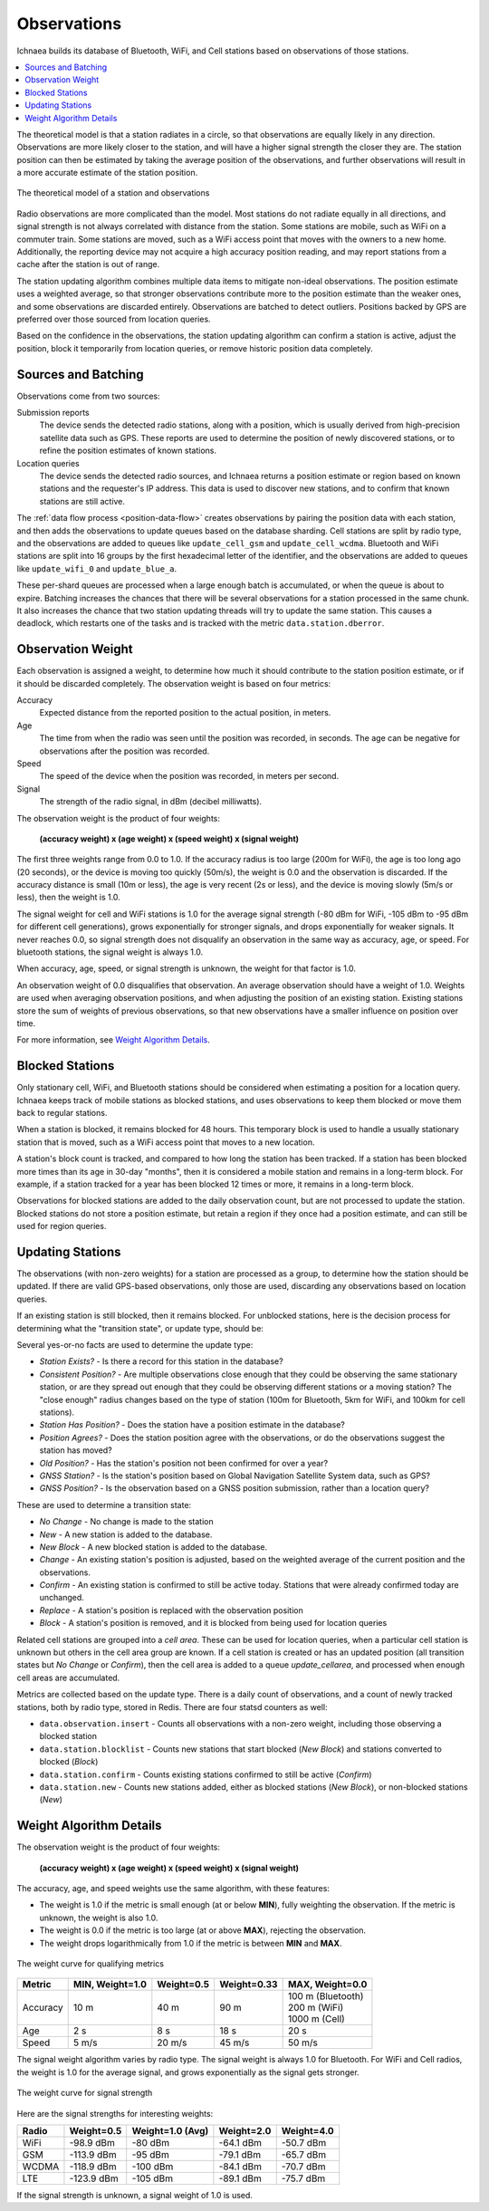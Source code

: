 .. _observations:

============
Observations
============

Ichnaea builds its database of Bluetooth, WiFi, and Cell stations based on
observations of those stations.

.. contents::
   :local:

The theoretical model is that a station radiates in a circle, so that
observations are equally likely in any direction. Observations are more likely
closer to the station, and will have a higher signal strength the closer they
are. The station position can then be estimated by taking the average position
of the observations, and further observations will result in a more accurate
estimate of the station position.

.. Source embeded in document:
.. https://docs.google.com/document/d/13KWfVTNTM5_XgNLZkTwLWlvl8a9pYbm3RVwb5PW76hg

.. figure:: observations-theory.png
    :width: 640px
    :height: 493px
    :scale: 50%
    :align: center
    :alt: A station, radiating equally in all directions, with declining strength
          and a maximum radius, along with a random sample of observations.
    :figclass: align-center

    The theoretical model of a station and observations

Radio observations are more complicated than the model. Most stations do not
radiate equally in all directions, and signal strength is not always correlated
with distance from the station. Some stations are mobile, such as WiFi on a
commuter train. Some stations are moved, such as a WiFi access point that moves
with the owners to a new home. Additionally, the reporting device may not
acquire a high accuracy position reading, and may report stations from a cache
after the station is out of range.

The station updating algorithm combines multiple data items to mitigate
non-ideal observations. The position estimate uses a weighted average, so that
stronger observations contribute more to the position estimate than the weaker
ones, and some observations are discarded entirely. Observations are batched to
detect outliers. Positions backed by GPS are preferred over those sourced from
location queries.

Based on the confidence in the observations, the station updating algorithm can
confirm a station is active, adjust the position, block it temporarily from
location queries, or remove historic position data completely.

Sources and Batching
====================

Observations come from two sources:

Submission reports
  The device sends the detected radio stations, along with a position, which is
  usually derived from high-precision satellite data such as GPS.  These
  reports are used to determine the position of newly discovered stations, or
  to refine the position estimates of known stations.

Location queries
  The device sends the detected radio sources, and Ichnaea returns a position
  estimate or region based on known stations and the requester's IP address.
  This data is used to discover new stations, and to confirm that known
  stations are still active.

The :ref:`data flow process <position-data-flow>` creates observations by
pairing the position data with each station, and then adds the observations to
update queues based on the database sharding. Cell stations are split by radio
type, and the observations are added to queues like ``update_cell_gsm`` and
``update_cell_wcdma``.  Bluetooth and WiFi stations are split into 16 groups by
the first hexadecimal letter of the identifier, and the observations are added
to queues like ``update_wifi_0`` and ``update_blue_a``.

These per-shard queues are processed when a large enough batch is accumulated,
or when the queue is about to expire.  Batching increases the chances that
there will be several observations for a station processed in the same chunk.
It also increases the chance that two station updating threads will try to
update the same station. This causes a deadlock, which restarts one of the
tasks and is tracked with the metric ``data.station.dberror``.

Observation Weight
==================

Each observation is assigned a weight, to determine how much it should contribute
to the station position estimate, or if it should be discarded completely. The
observation weight is based on four metrics:

Accuracy
  Expected distance from the reported position to the actual position, in
  meters.

Age
  The time from when the radio was seen until the position was recorded, in
  seconds. The age can be negative for observations after the position was
  recorded.

Speed
  The speed of the device when the position was recorded, in meters per second.

Signal
  The strength of the radio signal, in dBm (decibel milliwatts).

The observation weight is the product of four weights:

  **(accuracy weight) x (age weight) x (speed weight) x (signal weight)**

The first three weights range from 0.0 to 1.0. If the accuracy radius is too
large (200m for WiFi), the age is too long ago (20 seconds), or the device is
moving too quickly (50m/s), the weight is 0.0 and the observation is discarded.
If the accuracy distance is small (10m or less), the age is very recent (2s or
less), and the device is moving slowly (5m/s or less), then the weight is 1.0.

The signal weight for cell and WiFi stations is 1.0 for the average signal
strength (-80 dBm for WiFi, -105 dBm to -95 dBm for different cell
generations), grows exponentially for stronger signals, and drops exponentially
for weaker signals. It never reaches 0.0, so signal strength does not
disqualify an observation in the same way as accuracy, age, or speed. For
bluetooth stations, the signal weight is always 1.0.

When accuracy, age, speed, or signal strength is unknown, the weight for that
factor is 1.0.

An observation weight of 0.0 disqualifies that observation. An average
observation should have a weight of 1.0. Weights are used when averaging
observation positions, and when adjusting the position of an existing station.
Existing stations store the sum of weights of previous observations, so that
new observations have a smaller influence on position over time.

For more information, see `Weight Algorithm Details`_.

Blocked Stations
================
Only stationary cell, WiFi, and Bluetooth stations should be considered when
estimating a position for a location query. Ichnaea keeps track of mobile
stations as blocked stations, and uses observations to keep them blocked or
move them back to regular stations.

When a station is blocked, it remains blocked for 48 hours. This temporary
block is used to handle a usually stationary station that is moved, such as a
WiFi access point that moves to a new location.

A station's block count is tracked, and compared to how long the station has
been tracked. If a station has been blocked more times than its age in 30-day
"months", then it is considered a mobile station and remains in a long-term
block. For example, if a station tracked for a year has been blocked 12 times
or more, it remains in a long-term block.

Observations for blocked stations are added to the daily observation count, but
are not processed to update the station. Blocked stations do not store a
position estimate, but retain a region if they once had a position estimate,
and can still be used for region queries.

Updating Stations
=================
The observations (with non-zero weights) for a station are processed as a
group, to determine how the station should be updated. If there are valid
GPS-based observations, only those are used, discarding any observations based
on location queries.

If an existing station is still blocked, then it remains blocked. For unblocked
stations, here is the decision process for determining what the "transition
state", or update type, should be:

.. Original at:
.. https://docs.google.com/drawings/d/12oo7ffQWZf5L5_Q0dnN5WBM88PVrT6pYv1V5AmFtUrA

.. image:: observations-flowchart.png
    :width: 796px
    :height: 1050px
    :scale: 75%
    :align: center
    :alt: A flowchart showing how the facts are used to determine what kind of
          update to make the the station.

Several yes-or-no facts are used to determine the update type:

* *Station Exists?* - Is there a record for this station in the database?
* *Consistent Position?* - Are multiple observations close enough that they
  could be observing the same stationary station, or are they spread out enough
  that they could be observing different stations or a moving station? The
  "close enough" radius changes based on the type of station (100m for
  Bluetooth, 5km for WiFi, and 100km for cell stations).
* *Station Has Position?* - Does the station have a position estimate in the
  database?
* *Position Agrees?* - Does the station position agree with the observations,
  or do the observations suggest the station has moved?
* *Old Position?* - Has the station's position not been confirmed for over a
  year?
* *GNSS Station?* - Is the station's position based on Global Navigation
  Satellite System data, such as GPS?
* *GNSS Position?* - Is the observation based on a GNSS position submission,
  rather than a location query?

These are used to determine a transition state:

* *No Change* - No change is made to the station
* *New* - A new station is added to the database.
* *New Block* - A new blocked station is added to the database.
* *Change* - An existing station's position is adjusted, based on the weighted
  average of the current position and the observations.
* *Confirm* - An existing station is confirmed to still be active today.
  Stations that were already confirmed today are unchanged.
* *Replace* - A station's position is replaced with the observation position
* *Block* - A station's position is removed, and it is blocked from being used
  for location queries

Related cell stations are grouped into a *cell area*. These can be used for
location queries, when a particular cell station is unknown but others in the
cell area group are known. If a cell station is created or has an updated
position (all transition states but *No Change* or *Confirm*), then the cell
area is added to a queue `update_cellarea`, and processed when enough cell
areas are accumulated.

Metrics are collected based on the update type. There is a daily count of
observations, and a count of newly tracked stations, both by radio type, stored
in Redis. There are four statsd counters as well:

* ``data.observation.insert`` - Counts all observations with a non-zero weight,
  including those observing a blocked station
* ``data.station.blocklist`` - Counts new stations that start blocked (*New
  Block*) and stations converted to blocked (*Block*)
* ``data.station.confirm`` - Counts existing stations confirmed to still be
  active (*Confirm*)
* ``data.station.new`` - Counts new stations added, either as blocked stations
  (*New Block*), or non-blocked stations (*New*)

Weight Algorithm Details
========================

The observation weight is the product of four weights:

  **(accuracy weight) x (age weight) x (speed weight) x (signal weight)**

The accuracy, age, and speed weights use the same algorithm, with these
features:

* The weight is 1.0 if the metric is small enough (at or below **MIN**), fully
  weighting the observation. If the metric is unknown, the weight is also 1.0.
* The weight is 0.0 if the metric is too large (at or above **MAX**), rejecting
  the observation.
* The weight drops logarithmically from 1.0 if the metric is between **MIN**
  and **MAX**.

.. Original from
.. https://docs.google.com/spreadsheets/d/1C_Ui3t1rl4uRfWktUVzShm3OEnw_ZaYqQeH4oVoRaO8

.. figure:: observations-qualifying-weight.png
    :width: 600px
    :height: 371px
    :align: center
    :alt: A generic chart of the qualifying weight algorithm, as described above.
    :figclass: align-center

    The weight curve for qualifying metrics

+----------+-----------------+------------+-------------+---------------------+
| Metric   | MIN, Weight=1.0 | Weight=0.5 | Weight=0.33 | MAX, Weight=0.0     |
+==========+=================+============+=============+=====================+
| Accuracy |            10 m |       40 m |        90 m | | 100 m (Bluetooth) |
|          |                 |            |             | | 200 m (WiFi)      |
|          |                 |            |             | | 1000 m (Cell)     |
+----------+-----------------+------------+-------------+---------------------+
| Age      |             2 s |        8 s |        18 s | 20 s                |
+----------+-----------------+------------+-------------+---------------------+
| Speed    |           5 m/s |     20 m/s |      45 m/s | 50 m/s              |
+----------+-----------------+------------+-------------+---------------------+

The signal weight algorithm varies by radio type. The signal weight is always
1.0 for Bluetooth. For WiFi and Cell radios, the weight is 1.0 for the average
signal, and grows exponentially as the signal gets stronger.

.. Original from
.. https://docs.google.com/spreadsheets/d/1C_Ui3t1rl4uRfWktUVzShm3OEnw_ZaYqQeH4oVoRaO8

.. figure:: observations-signal-weight.png
    :width: 600px
    :height: 371px
    :align: center
    :alt: A generic chart of the signal weight algorithm, as described above.
    :figclass: align-center

    The weight curve for signal strength

Here are the signal strengths for interesting weights:

+-------+------------+------------------+------------+------------+
| Radio | Weight=0.5 | Weight=1.0 (Avg) | Weight=2.0 | Weight=4.0 |
+=======+============+==================+============+============+
| WiFi  | -98.9 dBm  | -80 dBm          | -64.1 dBm  | -50.7 dBm  |
+-------+------------+------------------+------------+------------+
| GSM   | -113.9 dBm | -95 dBm          | -79.1 dBm  | -65.7 dBm  |
+-------+------------+------------------+------------+------------+
| WCDMA | -118.9 dBm | -100 dBm         | -84.1 dBm  | -70.7 dBm  |
+-------+------------+------------------+------------+------------+
| LTE   | -123.9 dBm | -105 dBm         | -89.1 dBm  | -75.7 dBm  |
+-------+------------+------------------+------------+------------+

If the signal strength is unknown, a signal weight of 1.0 is used.
